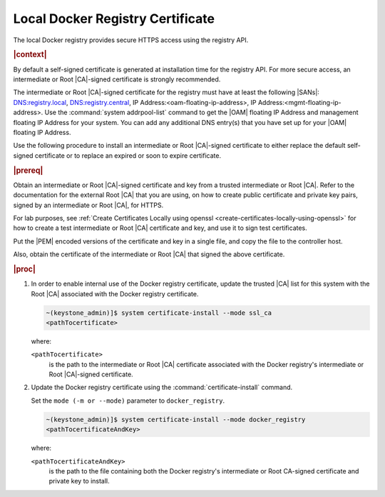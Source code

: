 
.. vri1561486014514
.. _security-install-update-the-docker-registry-certificate:

=================================
Local Docker Registry Certificate
=================================

The local Docker registry provides secure HTTPS access using the registry API.

.. rubric:: |context|

By default a self-signed certificate is generated at installation time for the
registry API. For more secure access, an intermediate or Root |CA|-signed
certificate is strongly recommended.

The intermediate or Root |CA|-signed certificate for the registry must have at
least the following |SANs|: DNS:registry.local, DNS:registry.central, IP
Address:<oam-floating-ip-address>, IP Address:<mgmt-floating-ip-address>. Use
the :command:`system addrpool-list` command to get the |OAM| floating IP
Address and management floating IP Address for your system. You can add any
additional DNS entry\(s\) that you have set up for your |OAM| floating IP
Address.

Use the following procedure to install an intermediate or Root |CA|-signed
certificate to either replace the default self-signed certificate or to replace
an expired or soon to expire certificate.

.. rubric:: |prereq|

Obtain an intermediate or Root |CA|-signed certificate and key from a trusted
intermediate or Root |CA|. Refer to the documentation for the external Root
|CA| that you are using, on how to create public certificate and private key
pairs, signed by an intermediate or Root |CA|, for HTTPS.

For lab purposes, see :ref:`Create Certificates Locally using openssl
<create-certificates-locally-using-openssl>` for how to create a test
intermediate or Root |CA| certificate and key, and use it to sign test
certificates.

Put the |PEM| encoded versions of the certificate and key in a single file,
and copy the file to the controller host.

Also, obtain the certificate of the intermediate or Root |CA| that signed the
above certificate.

.. rubric:: |proc|


.. _security-install-update-the-docker-registry-certificate-d527e71:

#.  In order to enable internal use of the Docker registry certificate,
    update the trusted |CA| list for this system with the Root |CA| associated
    with the Docker registry certificate.

    .. code-block:: none

        ~(keystone_admin)]$ system certificate-install --mode ssl_ca
        <pathTocertificate>

    where:

    ``<pathTocertificate>``
        is the path to the intermediate or Root |CA| certificate associated
        with the Docker registry's intermediate or Root |CA|-signed
        certificate.

#.  Update the Docker registry certificate using the
    :command:`certificate-install` command.

    Set the ``mode (-m or --mode)`` parameter to ``docker_registry``.

    .. code-block:: none

        ~(keystone_admin)]$ system certificate-install --mode docker_registry
        <pathTocertificateAndKey>

    where:

    ``<pathTocertificateAndKey>``
        is the path to the file containing both the Docker registry's
        intermediate or Root CA-signed certificate and private key to install.


